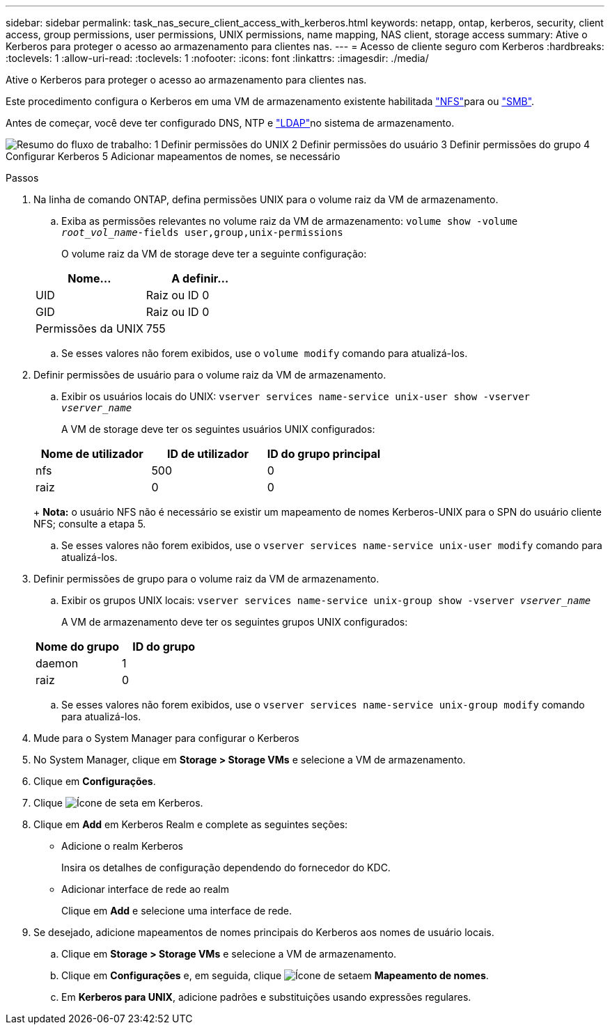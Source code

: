 ---
sidebar: sidebar 
permalink: task_nas_secure_client_access_with_kerberos.html 
keywords: netapp, ontap, kerberos, security, client access, group permissions, user permissions, UNIX permissions, name mapping, NAS client, storage access 
summary: Ative o Kerberos para proteger o acesso ao armazenamento para clientes nas. 
---
= Acesso de cliente seguro com Kerberos
:hardbreaks:
:toclevels: 1
:allow-uri-read: 
:toclevels: 1
:nofooter: 
:icons: font
:linkattrs: 
:imagesdir: ./media/


[role="lead"]
Ative o Kerberos para proteger o acesso ao armazenamento para clientes nas.

Este procedimento configura o Kerberos em uma VM de armazenamento existente habilitada link:task_nas_enable_linux_nfs.html["NFS"]para ou link:task_nas_enable_windows_smb.html["SMB"].

Antes de começar, você deve ter configurado DNS, NTP e link:task_nas_provide_client_access_with_name_services.html["LDAP"]no sistema de armazenamento.

image:workflow_nas_secure_client_access_with_kerberos.gif["Resumo do fluxo de trabalho: 1 Definir permissões do UNIX 2 Definir permissões do usuário 3 Definir permissões do grupo 4 Configurar Kerberos 5 Adicionar mapeamentos de nomes, se necessário"]

.Passos
. Na linha de comando ONTAP, defina permissões UNIX para o volume raiz da VM de armazenamento.
+
.. Exiba as permissões relevantes no volume raiz da VM de armazenamento: `volume show -volume _root_vol_name_-fields user,group,unix-permissions`
+
O volume raiz da VM de storage deve ter a seguinte configuração:

+
[cols="2"]
|===
| Nome... | A definir... 


| UID | Raiz ou ID 0 


| GID | Raiz ou ID 0 


| Permissões da UNIX | 755 
|===
.. Se esses valores não forem exibidos, use o `volume modify` comando para atualizá-los.


. Definir permissões de usuário para o volume raiz da VM de armazenamento.
+
.. Exibir os usuários locais do UNIX: `vserver services name-service unix-user show -vserver _vserver_name_`
+
A VM de storage deve ter os seguintes usuários UNIX configurados:

+
[cols="3"]
|===
| Nome de utilizador | ID de utilizador | ID do grupo principal 


| nfs | 500 | 0 


| raiz | 0 | 0 
|===
+
*Nota:* o usuário NFS não é necessário se existir um mapeamento de nomes Kerberos-UNIX para o SPN do usuário cliente NFS; consulte a etapa 5.

.. Se esses valores não forem exibidos, use o `vserver services name-service unix-user modify` comando para atualizá-los.


. Definir permissões de grupo para o volume raiz da VM de armazenamento.
+
.. Exibir os grupos UNIX locais: `vserver services name-service unix-group show -vserver _vserver_name_`
+
A VM de armazenamento deve ter os seguintes grupos UNIX configurados:

+
[cols="2"]
|===
| Nome do grupo | ID do grupo 


| daemon | 1 


| raiz | 0 
|===
.. Se esses valores não forem exibidos, use o `vserver services name-service unix-group modify` comando para atualizá-los.


. Mude para o System Manager para configurar o Kerberos
. No System Manager, clique em *Storage > Storage VMs* e selecione a VM de armazenamento.
. Clique em *Configurações*.
. Clique image:icon_arrow.gif["Ícone de seta"] em Kerberos.
. Clique em *Add* em Kerberos Realm e complete as seguintes seções:
+
** Adicione o realm Kerberos
+
Insira os detalhes de configuração dependendo do fornecedor do KDC.

** Adicionar interface de rede ao realm
+
Clique em *Add* e selecione uma interface de rede.



. Se desejado, adicione mapeamentos de nomes principais do Kerberos aos nomes de usuário locais.
+
.. Clique em *Storage > Storage VMs* e selecione a VM de armazenamento.
.. Clique em *Configurações* e, em seguida, clique image:icon_arrow.gif["Ícone de seta"]em *Mapeamento de nomes*.
.. Em *Kerberos para UNIX*, adicione padrões e substituições usando expressões regulares.



